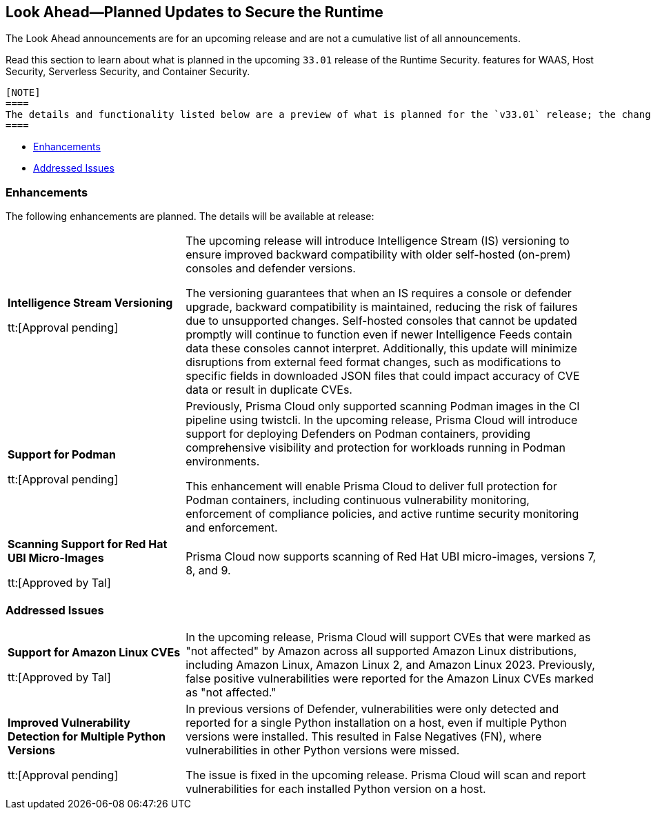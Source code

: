 == Look Ahead—Planned Updates to Secure the Runtime

//Review changes planned in the next Prisma Cloud release to ensure the security of your runtime.

//(Edited in the month of Feb 20 as per Manu's suggestion)There are no previews or look ahead announcements for the upcoming `32.03` release. Details on the updates included in the `32.03` release will be shared in the release notes that accompany the release.

//The following text is a revert to the old content.
The Look Ahead announcements are for an upcoming release and are not a cumulative list of all announcements.

Read this section to learn about what is planned in the upcoming `33.01` release of the Runtime Security.  features for WAAS, Host Security, Serverless Security, and Container Security.

 [NOTE]
 ====
 The details and functionality listed below are a preview of what is planned for the `v33.01` release; the changes listed herein and the actual release date are subject to change.
 ====

// * <<defender-upgrade>>
// * <<new-ips-for-runtime>>
// //* <<announcement>>
// * <<upcoming-major-change>>
* <<enhancements>>
// * <<api-changes>>
// * <<deprecation-notices>>
// * <<eos-notices>>
* <<addressed-issues>>


// // [#new-ips-for-runtime]
// // === New IPs for Runtime Security


// //[cols="40%a,30%a,30%a"]
// //|===

// //|===


//[#announcement]
//=== Announcements

// [#upcoming-major-change]

[#enhancements]
=== Enhancements

The following enhancements are planned. The details will be available at release:

[cols="30%a,70%a"]
|===
//CWP-61917
|*Intelligence Stream Versioning*

tt:[Approval pending]

|The upcoming release will introduce Intelligence Stream (IS) versioning to ensure improved backward compatibility with older self-hosted (on-prem) consoles and defender versions. 

The versioning guarantees that when an IS requires a console or defender upgrade, backward compatibility is maintained, reducing the risk of failures due to unsupported changes. Self-hosted consoles that cannot be updated promptly will continue to function even if newer Intelligence Feeds contain data these consoles cannot interpret. 
Additionally, this update will minimize disruptions from external feed format changes, such as modifications to specific fields in downloaded JSON files that could impact accuracy of CVE data or result in duplicate CVEs.


//CWP-61840
|*Support for Podman*

tt:[Approval pending]

|Previously, Prisma Cloud only supported scanning Podman images in the CI pipeline using twistcli. In the upcoming release, Prisma Cloud will introduce support for deploying Defenders on Podman containers, providing comprehensive visibility and protection for workloads running in Podman environments.

This enhancement will enable Prisma Cloud to deliver full protection for Podman containers, including continuous vulnerability monitoring, enforcement of compliance policies, and active runtime security monitoring and enforcement.

//CWP-32911
|*Scanning Support for Red Hat UBI Micro-Images*

tt:[Approved by Tal]

|Prisma Cloud now supports scanning of Red Hat UBI micro-images, versions 7, 8, and 9. 


|===

// [#deprecation-notices]
// === Deprecation Notices
// [cols="30%a,70%a"]
// |===

// |===

// [#api-changes]
// === API Changes

// [cols="30%a,70%a"]
// |===
// |*Change*
// |*Description*

// |===

[#addressed-issues]
=== Addressed Issues

[cols="30%a,70%a"]

|===
//CWP-59654
|*Support for Amazon Linux CVEs*

tt:[Approved by Tal]

|In the upcoming release, Prisma Cloud will support CVEs that were marked as "not affected" by Amazon across all supported Amazon Linux distributions, including Amazon Linux, Amazon Linux 2, and Amazon Linux 2023. Previously, false positive vulnerabilities were reported for the Amazon Linux CVEs marked as "not affected."

//CWP-58952
|*Improved Vulnerability Detection for Multiple Python Versions*

tt:[Approval pending]
|In previous versions of Defender, vulnerabilities were only detected and reported for a single Python installation on a host, even if multiple Python versions were installed. This resulted in False Negatives (FN), where vulnerabilities in other Python versions were missed. 

The issue is fixed in the upcoming release. Prisma Cloud will scan and report vulnerabilities for each installed Python version on a host.

|===

// |===

// [#eos-notices]
// === End of Support Notices
// |===

// |===


